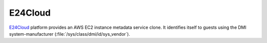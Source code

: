 .. _datasource_e24cloud:

E24Cloud
********

`E24Cloud`_ platform provides an AWS EC2 instance metadata service clone. It
identifies itself to guests using the DMI system-manufacturer
(:file:`/sys/class/dmi/id/sys_vendor`).

.. _E24Cloud: https://www.e24cloud.com/en/
